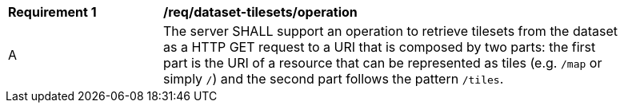 [[req_dataset-tilesets-operation]]
[width="90%",cols="2,6a"]
|===
^|*Requirement {counter:req-id}* |*/req/dataset-tilesets/operation*
^|A |The server SHALL support an operation to retrieve tilesets from the dataset as a HTTP GET request to a URI that is composed by two parts: the first part is the URI of a resource that can be represented as tiles (e.g. `/map` or simply `/`) and the second part follows the pattern `/tiles`.
|===
